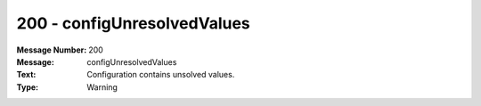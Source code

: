 .. _build/messages/200:

========================================================================================
200 - configUnresolvedValues
========================================================================================

:Message Number: 200
:Message: configUnresolvedValues
:Text: Configuration contains unsolved values.
:Type: Warning

